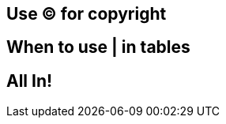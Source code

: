[#use-for-copyright]
== Use &copy; for copyright

[#when-to-use-in-tables]
== When to use | in tables

[#all-in]
== *All In!*
